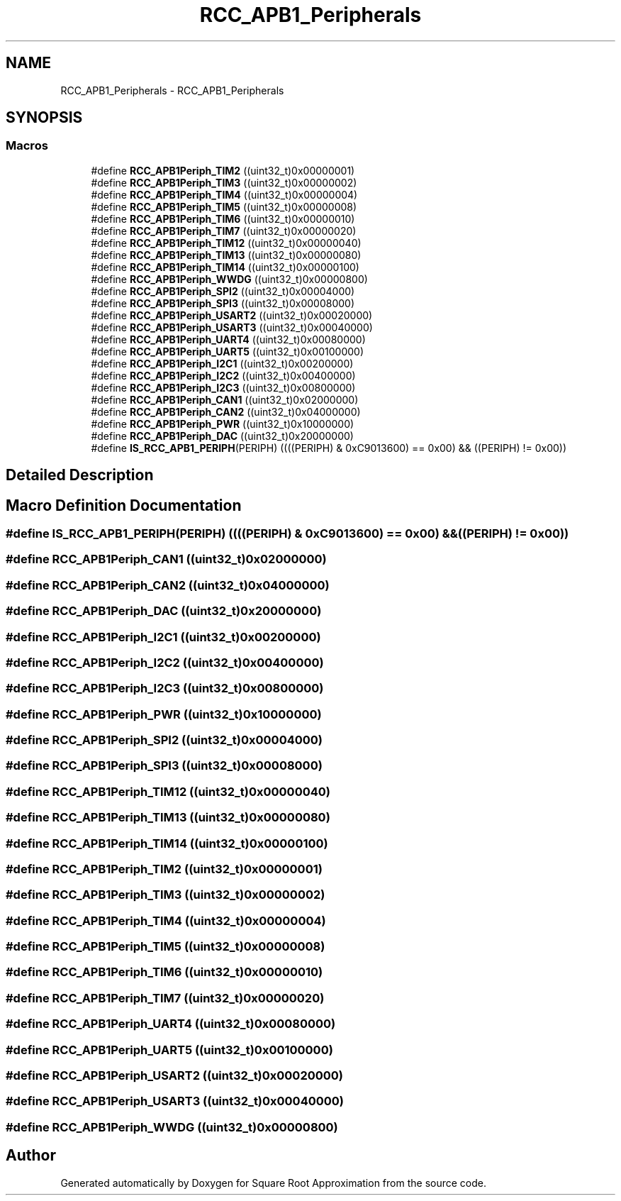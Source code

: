 .TH "RCC_APB1_Peripherals" 3 "Version 0.1.-" "Square Root Approximation" \" -*- nroff -*-
.ad l
.nh
.SH NAME
RCC_APB1_Peripherals \- RCC_APB1_Peripherals
.SH SYNOPSIS
.br
.PP
.SS "Macros"

.in +1c
.ti -1c
.RI "#define \fBRCC_APB1Periph_TIM2\fP   ((uint32_t)0x00000001)"
.br
.ti -1c
.RI "#define \fBRCC_APB1Periph_TIM3\fP   ((uint32_t)0x00000002)"
.br
.ti -1c
.RI "#define \fBRCC_APB1Periph_TIM4\fP   ((uint32_t)0x00000004)"
.br
.ti -1c
.RI "#define \fBRCC_APB1Periph_TIM5\fP   ((uint32_t)0x00000008)"
.br
.ti -1c
.RI "#define \fBRCC_APB1Periph_TIM6\fP   ((uint32_t)0x00000010)"
.br
.ti -1c
.RI "#define \fBRCC_APB1Periph_TIM7\fP   ((uint32_t)0x00000020)"
.br
.ti -1c
.RI "#define \fBRCC_APB1Periph_TIM12\fP   ((uint32_t)0x00000040)"
.br
.ti -1c
.RI "#define \fBRCC_APB1Periph_TIM13\fP   ((uint32_t)0x00000080)"
.br
.ti -1c
.RI "#define \fBRCC_APB1Periph_TIM14\fP   ((uint32_t)0x00000100)"
.br
.ti -1c
.RI "#define \fBRCC_APB1Periph_WWDG\fP   ((uint32_t)0x00000800)"
.br
.ti -1c
.RI "#define \fBRCC_APB1Periph_SPI2\fP   ((uint32_t)0x00004000)"
.br
.ti -1c
.RI "#define \fBRCC_APB1Periph_SPI3\fP   ((uint32_t)0x00008000)"
.br
.ti -1c
.RI "#define \fBRCC_APB1Periph_USART2\fP   ((uint32_t)0x00020000)"
.br
.ti -1c
.RI "#define \fBRCC_APB1Periph_USART3\fP   ((uint32_t)0x00040000)"
.br
.ti -1c
.RI "#define \fBRCC_APB1Periph_UART4\fP   ((uint32_t)0x00080000)"
.br
.ti -1c
.RI "#define \fBRCC_APB1Periph_UART5\fP   ((uint32_t)0x00100000)"
.br
.ti -1c
.RI "#define \fBRCC_APB1Periph_I2C1\fP   ((uint32_t)0x00200000)"
.br
.ti -1c
.RI "#define \fBRCC_APB1Periph_I2C2\fP   ((uint32_t)0x00400000)"
.br
.ti -1c
.RI "#define \fBRCC_APB1Periph_I2C3\fP   ((uint32_t)0x00800000)"
.br
.ti -1c
.RI "#define \fBRCC_APB1Periph_CAN1\fP   ((uint32_t)0x02000000)"
.br
.ti -1c
.RI "#define \fBRCC_APB1Periph_CAN2\fP   ((uint32_t)0x04000000)"
.br
.ti -1c
.RI "#define \fBRCC_APB1Periph_PWR\fP   ((uint32_t)0x10000000)"
.br
.ti -1c
.RI "#define \fBRCC_APB1Periph_DAC\fP   ((uint32_t)0x20000000)"
.br
.ti -1c
.RI "#define \fBIS_RCC_APB1_PERIPH\fP(PERIPH)   ((((PERIPH) & 0xC9013600) == 0x00) && ((PERIPH) != 0x00))"
.br
.in -1c
.SH "Detailed Description"
.PP 

.SH "Macro Definition Documentation"
.PP 
.SS "#define IS_RCC_APB1_PERIPH(PERIPH)   ((((PERIPH) & 0xC9013600) == 0x00) && ((PERIPH) != 0x00))"

.SS "#define RCC_APB1Periph_CAN1   ((uint32_t)0x02000000)"

.SS "#define RCC_APB1Periph_CAN2   ((uint32_t)0x04000000)"

.SS "#define RCC_APB1Periph_DAC   ((uint32_t)0x20000000)"

.SS "#define RCC_APB1Periph_I2C1   ((uint32_t)0x00200000)"

.SS "#define RCC_APB1Periph_I2C2   ((uint32_t)0x00400000)"

.SS "#define RCC_APB1Periph_I2C3   ((uint32_t)0x00800000)"

.SS "#define RCC_APB1Periph_PWR   ((uint32_t)0x10000000)"

.SS "#define RCC_APB1Periph_SPI2   ((uint32_t)0x00004000)"

.SS "#define RCC_APB1Periph_SPI3   ((uint32_t)0x00008000)"

.SS "#define RCC_APB1Periph_TIM12   ((uint32_t)0x00000040)"

.SS "#define RCC_APB1Periph_TIM13   ((uint32_t)0x00000080)"

.SS "#define RCC_APB1Periph_TIM14   ((uint32_t)0x00000100)"

.SS "#define RCC_APB1Periph_TIM2   ((uint32_t)0x00000001)"

.SS "#define RCC_APB1Periph_TIM3   ((uint32_t)0x00000002)"

.SS "#define RCC_APB1Periph_TIM4   ((uint32_t)0x00000004)"

.SS "#define RCC_APB1Periph_TIM5   ((uint32_t)0x00000008)"

.SS "#define RCC_APB1Periph_TIM6   ((uint32_t)0x00000010)"

.SS "#define RCC_APB1Periph_TIM7   ((uint32_t)0x00000020)"

.SS "#define RCC_APB1Periph_UART4   ((uint32_t)0x00080000)"

.SS "#define RCC_APB1Periph_UART5   ((uint32_t)0x00100000)"

.SS "#define RCC_APB1Periph_USART2   ((uint32_t)0x00020000)"

.SS "#define RCC_APB1Periph_USART3   ((uint32_t)0x00040000)"

.SS "#define RCC_APB1Periph_WWDG   ((uint32_t)0x00000800)"

.SH "Author"
.PP 
Generated automatically by Doxygen for Square Root Approximation from the source code\&.
